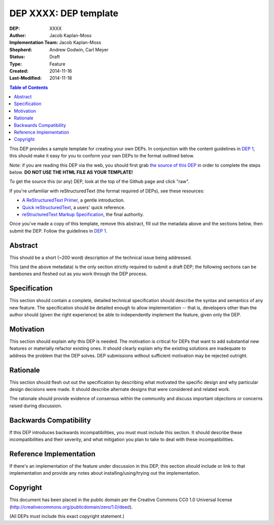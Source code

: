 ======================
DEP XXXX: DEP template
======================

:DEP: XXXX
:Author: Jacob Kaplan-Moss
:Implementation Team: Jacob Kaplan-Moss
:Shepherd: Andrew Godwin, Carl Meyer
:Status: Draft
:Type: Feature
:Created: 2014-11-16
:Last-Modified: 2014-11-18

.. contents:: Table of Contents
   :depth: 3
   :local:

This DEP provides a sample template for creating your own DEPs.  In conjunction
with the content guidelines in `DEP 1 <https://github.com/django/deps/final/0001-dep-process.rst>`_,
this should make it easy for you to conform your own DEPs to the format
outlined below.

Note: if you are reading this DEP via the web, you should first grab `the source
of this DEP <https://raw.githubusercontent.com/django/deps/template.rst>`_ in
order to complete the steps below.  **DO NOT USE THE HTML FILE AS YOUR
TEMPLATE!**

To get the source this (or any) DEP, look at the top of the Github page
and click "raw".

If you're unfamiliar with reStructuredText (the format required of DEPs),
see these resources:

* `A ReStructuredText Primer`__, a gentle introduction.
* `Quick reStructuredText`__, a users' quick reference.
* `reStructuredText Markup Specification`__, the final authority.

__ http://docutils.sourceforge.net/docs/rst/quickstart.html
__ http://docutils.sourceforge.net/docs/rst/quickref.html
__ http://docutils.sourceforge.net/spec/rst/reStructuredText.html

Once you've made a copy of this template, remove this abstract, fill out the
metadata above and the sections below, then submit the DEP. Follow the
guidelines in `DEP 1 <https://github.com/django/deps/final/0001-dep-process.rst>`_.

Abstract
========

This should be a short (~200 word) description of the technical issue being
addressed.

This (and the above metadata) is the only section strictly required to submit a
draft DEP; the following sections can be barebones and fleshed out as you work
through the DEP process.

Specification
=============

This section should contain a complete, detailed technical specification should
describe the syntax and semantics of any new feature.  The specification should
be detailed enough to allow implementation -- that is, developers other than the
author should (given the right experience) be able to independently implement
the feature, given only the DEP.

Motivation
==========

This section should explain *why* this DEP is needed. The motivation is critical
for DEPs that want to add substantial new features or materially refactor
existing ones.  It should clearly explain why the existing solutions are
inadequate to address the problem that the DEP solves.  DEP submissions without
sufficient motivation may be rejected outright.

Rationale
=========

This section should flesh out out the specification by describing what motivated
the specific design and why particular design decisions were made.  It
should describe alternate designs that were considered and related work.

The rationale should provide evidence of consensus within the community and
discuss important objections or concerns raised during discussion.

Backwards Compatibility
=======================

If this DEP introduces backwards incompatibilities, you must must include this
section. It should describe these incompatibilities and their severity, and what
mitigation you plan to take to deal with these incompatibilities.

Reference Implementation
========================

If there's an implementation of the feature under discussion in this DEP,
this section should include or link to that implementation and provide any
notes about installing/using/trying out the implementation.

Copyright
=========

This document has been placed in the public domain per the Creative Commons
CC0 1.0 Universal license (http://creativecommons.org/publicdomain/zero/1.0/deed).

(All DEPs must include this exact copyright statement.)
